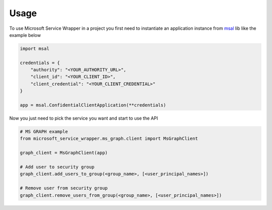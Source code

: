 =====
Usage
=====

To use Microsoft Service Wrapper in a project you first need to instantiate an application instance from `msal <https://github.com/AzureAD/microsoft-authentication-library-for-python>`_ lib like the example below

.. code-block:: python

    import msal

    credentials = {
        "authority": "<YOUR_AUTHORITY_URL>",
        "client_id": "<YOUR_CLIENT_ID>",
        "client_credential": "<YOUR_CLIENT_CREDENTIAL>"
    }

    app = msal.ConfidentialClientApplication(**credentials)


Now you just need to pick the service you want and start to use the API

.. code-block:: python

    # MS GRAPH example
    from microsoft_service_wrapper.ms_graph.client import MsGraphClient

    graph_client = MsGraphClient(app)

    # Add user to security group
    graph_client.add_users_to_group(<group_name>, [<user_principal_names>])

    # Remove user from security group
    graph_client.remove_users_from_group(<group_name>, [<user_principal_names>])

